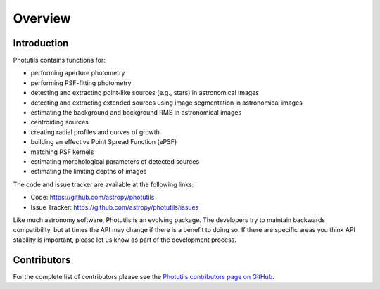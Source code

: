 Overview
========

Introduction
------------

Photutils contains functions for:

* performing aperture photometry

* performing PSF-fitting photometry

* detecting and extracting point-like sources (e.g., stars) in
  astronomical images

* detecting and extracting extended sources using image segmentation
  in astronomical images

* estimating the background and background RMS in astronomical images

* centroiding sources

* creating radial profiles and curves of growth

* building an effective Point Spread Function (ePSF)

* matching PSF kernels

* estimating morphological parameters of detected sources

* estimating the limiting depths of images

The code and issue tracker are available at the following links:

* Code: https://github.com/astropy/photutils
* Issue Tracker: https://github.com/astropy/photutils/issues

Like much astronomy software, Photutils is an evolving package. The
developers try to maintain backwards compatibility, but at times the
API may change if there is a benefit to doing so. If there are specific
areas you think API stability is important, please let us know as part
of the development process.

Contributors
------------

For the complete list of contributors please see the `Photutils
contributors page on GitHub
<https://github.com/astropy/photutils/graphs/contributors>`_.
